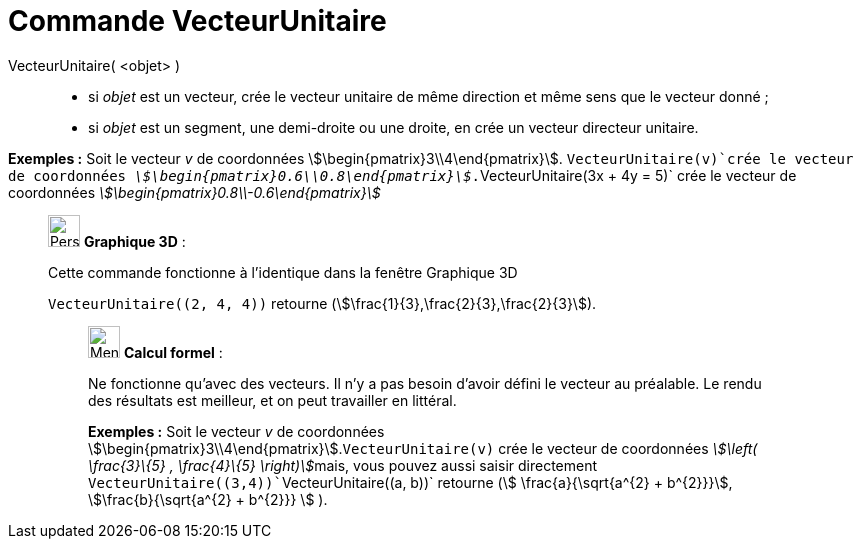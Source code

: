 = Commande VecteurUnitaire
:page-en: commands/UnitVector
ifdef::env-github[:imagesdir: /fr/modules/ROOT/assets/images]

VecteurUnitaire( <objet> )::

* si _objet_ est un vecteur, crée le vecteur unitaire de même direction et même sens que le vecteur donné ;
* si _objet_ est un segment, une demi-droite ou une droite, en crée un vecteur directeur unitaire.

[EXAMPLE]
====

*Exemples :* Soit le vecteur _v_ de coordonnées stem:[\begin{pmatrix}3\\4\end{pmatrix}]. `++VecteurUnitaire(v)++`crée
le vecteur de coordonnées _stem:[\begin{pmatrix}0.6\\0.8\end{pmatrix}]_.`++VecteurUnitaire(3x + 4y = 5)++` crée le
vecteur de coordonnées _stem:[\begin{pmatrix}0.8\\-0.6\end{pmatrix}]_

====

_____________________________________________________________

image:32px-Perspectives_algebra_3Dgraphics.svg.png[Perspectives algebra 3Dgraphics.svg,width=32,height=32] *Graphique
3D* :

Cette commande fonctionne à l'identique dans la fenêtre Graphique 3D

[EXAMPLE]
====

`++VecteurUnitaire((2, 4, 4))++` retourne (stem:[\frac{1}{3},\frac{2}{3},\frac{2}{3}]).

====

____________________________________________________________

image:32px-Menu_view_cas.svg.png[Menu view cas.svg,width=32,height=32] *Calcul formel* :

Ne fonctionne qu'avec des vecteurs. Il n'y a pas besoin d'avoir défini le vecteur au préalable. Le rendu des résultats
est meilleur, et on peut travailler en littéral.

[EXAMPLE]
====

*Exemples :* Soit le vecteur _v_ de coordonnées stem:[\begin{pmatrix}3\\4\end{pmatrix}].`++VecteurUnitaire(v)++` crée
le vecteur de coordonnées __stem:[\left( \frac{3}\{5} , \frac{4}\{5} \right)]__mais, vous pouvez aussi saisir
directement `++VecteurUnitaire((3,4))++``++VecteurUnitaire((a, b))++` retourne (stem:[ \frac{a}{\sqrt{a^{2} +
b^{2}}}], stem:[\frac{b}{\sqrt{a^{2} + b^{2}}} ] ).

====
